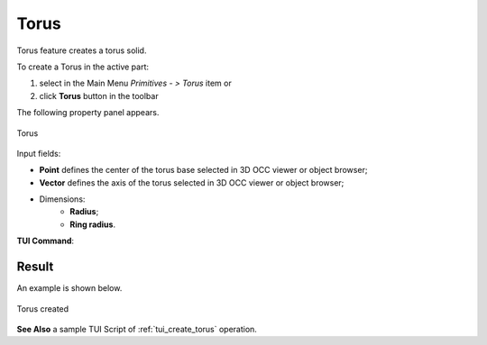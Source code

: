 .. |Torus_button.icon|    image:: images/Torus_button.png

Torus
=====

Torus feature creates a torus solid.

To create a Torus in the active part:

#. select in the Main Menu *Primitives - > Torus* item  or
#. click |Torus_button.icon| **Torus** button in the toolbar

The following property panel appears.

.. figure:: images/Torus.png
   :align: center

   Torus

Input fields:

- **Point** defines the center of the torus base selected in 3D OCC  viewer or object browser; 
- **Vector** defines the axis of the torus selected in 3D OCC  viewer or object browser;
- Dimensions:      
   - **Radius**;
   - **Ring radius**.
  
**TUI Command**:

.. py:function:: model.addTorus(Part_doc, Point, Axis, Radius1, Radius2)

    :param part: The current part object.
    :param object: Vertex.
    :param object: Axis.
    :param real: Radius 1.
    :param real: Radius 2.
    :return: Result object.

Result
""""""

An example is shown below.

.. figure:: images/Torus_res.png
   :align: center
		   
   Torus created  

**See Also** a sample TUI Script of :ref:`tui_create_torus` operation.
  
